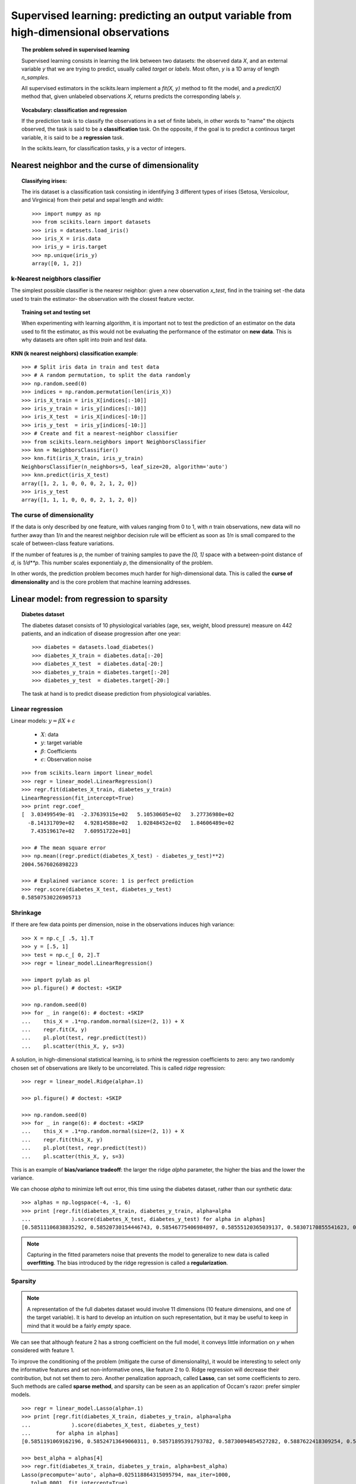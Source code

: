 =======================================================================================
Supervised learning: predicting an output variable from high-dimensional observations
=======================================================================================

.. topic:: The problem solved in supervised learning

   Supervised learning consists in learning the link between two
   datasets: the observed data `X`, and an external variable `y` that we
   are trying to predict, usually called `target` or `labels`. Most often, 
   `y` is a 1D array of length `n_samples`. 
   
   All supervised estimators in the scikits.learn implement a `fit(X, y)`
   method to fit the model, and a `predict(X)` method that, given
   unlabeled observations `X`, returns predicts the corresponding labels
   `y`.

.. topic:: Vocabulary: classification and regression

   If the prediction task is to classify the observations in a set of
   finite labels, in other words to "name" the objects observed, the task
   is said to be a **classification** task. On the opposite, if the goal
   is to predict a continous target variable, it is said to be a
   **regression** task.

   In the scikits.learn, for classification tasks, `y` is a vector of
   integers.

Nearest neighbor and the curse of dimensionality
=================================================

.. topic:: Classifying irises:

    The iris dataset is a classification task consisting in identifying 3
    different types of irises (Setosa, Versicolour, and Virginica) from
    their petal and sepal length and width::

        >>> import numpy as np
        >>> from scikits.learn import datasets
        >>> iris = datasets.load_iris()
        >>> iris_X = iris.data
        >>> iris_y = iris.target
        >>> np.unique(iris_y)
        array([0, 1, 2])

k-Nearest neigbhors classifier
-------------------------------

The simplest possible classifier is the nearesr neighbor: given a new
observation `x_test`, find in the training set -the data used to train
the estimator- the observation with the closest feature vector.

.. topic:: Training set and testing set

   When experimenting with learning algorithm, it is important not to
   test the prediction of an estimator on the data used to fit the
   estimator, as this would not be evaluating the performance of the
   estimator on **new data**. This is why datasets are often split into
   *train* and *test* data.

**KNN (k nearest neighbors) classification example**:

.. image:: iris_knn.png
   :scale: 90
   :align: right

::

    >>> # Split iris data in train and test data
    >>> # A random permutation, to split the data randomly
    >>> np.random.seed(0)
    >>> indices = np.random.permutation(len(iris_X))
    >>> iris_X_train = iris_X[indices[:-10]]
    >>> iris_y_train = iris_y[indices[:-10]]
    >>> iris_X_test  = iris_X[indices[-10:]]
    >>> iris_y_test  = iris_y[indices[-10:]]
    >>> # Create and fit a nearest-neighbor classifier
    >>> from scikits.learn.neighbors import NeighborsClassifier
    >>> knn = NeighborsClassifier()
    >>> knn.fit(iris_X_train, iris_y_train)
    NeighborsClassifier(n_neighbors=5, leaf_size=20, algorithm='auto')
    >>> knn.predict(iris_X_test)
    array([1, 2, 1, 0, 0, 0, 2, 1, 2, 0])
    >>> iris_y_test
    array([1, 1, 1, 0, 0, 0, 2, 1, 2, 0])

The curse of dimensionality
-------------------------------

If the data is only described by one feature, with values ranging from 0
to 1, with `n` train observations, new data will no further away than
`1/n` and the nearest neighbor decision rule will be efficient as soon as
`1/n` is small compared to the scale of between-class feature variations.

If the number of features is `p`, the number of training samples to pave
the `[0, 1]` space with a between-point distance of `d`, is `1/d**p`.
This number scales exponentialy `p`, the dimensionality of the problem.

In other words, the prediction problem becomes much harder for
high-dimensional data. This is called the **curse of dimensionality** and
is the core problem that machine learning addresses.

Linear model: from regression to sparsity
==========================================

.. topic:: Diabetes dataset

    The diabetes dataset consists of 10 physiological variables (age,
    sex, weight, blood pressure) measure on 442 patients, and an
    indication of disease progression after one year::

        >>> diabetes = datasets.load_diabetes()
        >>> diabetes_X_train = diabetes.data[:-20]
        >>> diabetes_X_test  = diabetes.data[-20:]
        >>> diabetes_y_train = diabetes.target[:-20]
        >>> diabetes_y_test  = diabetes.target[-20:]
    
    The task at hand is to predict disease prediction from physiological
    variables. 

Linear regression
------------------

.. image:: plot_ols_1.png
   :scale: 50
   :align: right

Linear models: :math:`y = \beta X + \epsilon`

 * :math:`X`: data
 * :math:`y`: target variable
 * :math:`\beta`: Coefficients
 * :math:`\epsilon`: Observation noise

:: 

    >>> from scikits.learn import linear_model
    >>> regr = linear_model.LinearRegression()
    >>> regr.fit(diabetes_X_train, diabetes_y_train)
    LinearRegression(fit_intercept=True)
    >>> print regr.coef_
    [  3.03499549e-01  -2.37639315e+02   5.10530605e+02   3.27736980e+02
      -8.14131709e+02   4.92814588e+02   1.02848452e+02   1.84606489e+02
       7.43519617e+02   7.60951722e+01]
    
    >>> # The mean square error
    >>> np.mean((regr.predict(diabetes_X_test) - diabetes_y_test)**2)
    2004.5676026898223

    >>> # Explained variance score: 1 is perfect prediction
    >>> regr.score(diabetes_X_test, diabetes_y_test)
    0.58507530226905713


Shrinkage 
----------

If there are few data points per dimension, noise in the observations
induces high variance:

.. image:: ols_variance.png
   :scale: 70
   :align: right

::

    >>> X = np.c_[ .5, 1].T
    >>> y = [.5, 1]
    >>> test = np.c_[ 0, 2].T
    >>> regr = linear_model.LinearRegression()
    
    >>> import pylab as pl
    >>> pl.figure() # doctest: +SKIP

    >>> np.random.seed(0)
    >>> for _ in range(6): # doctest: +SKIP
    ...    this_X = .1*np.random.normal(size=(2, 1)) + X
    ...    regr.fit(X, y)
    ...    pl.plot(test, regr.predict(test))
    ...    pl.scatter(this_X, y, s=3) 



A solution, in high-dimensional statistical learning, is to *srhink* the
regression coefficients to zero: any two randomly chosen set of
observations are likely to be uncorrelated. This is called *ridge*
regression:

.. image:: ridge_variance.png
   :scale: 70
   :align: right

::

    >>> regr = linear_model.Ridge(alpha=.1)

    >>> pl.figure() # doctest: +SKIP

    >>> np.random.seed(0)
    >>> for _ in range(6): # doctest: +SKIP
    ...    this_X = .1*np.random.normal(size=(2, 1)) + X
    ...    regr.fit(this_X, y)
    ...    pl.plot(test, regr.predict(test))
    ...    pl.scatter(this_X, y, s=3)

This is an example of **bias/variance tradeoff**: the larger the ridge
`alpha` parameter, the higher the bias and the lower the variance.

We can choose `alpha` to minimize left out error, this time using the
diabetes dataset, rather than our synthetic data:: 

    >>> alphas = np.logspace(-4, -1, 6)
    >>> print [regr.fit(diabetes_X_train, diabetes_y_train, alpha=alpha
    ...             ).score(diabetes_X_test, diabetes_y_test) for alpha in alphas]
    [0.58511106838835292, 0.58520730154446743, 0.58546775406984897, 0.58555120365039137, 0.58307170855541623, 0.570589994372801]


.. note::

    Capturing in the fitted parameters noise that prevents the model to
    generalize to new data is called **overfitting**. The bias introduced
    by the ridge regression is called a **regularization**.

Sparsity
----------


.. |diabetes_ols_diag| image:: diabetes_ols_diag.png
   :scale: 70

.. |diabetes_ols_x1| image:: diabetes_ols_x1.png
   :scale: 70

.. |diabetes_ols_x2| image:: diabetes_ols_x2.png
   :scale: 70


.. rst-class:: centered

    **Fitting only features 5 and 6**

    |diabetes_ols_diag| |diabetes_ols_x2| |diabetes_ols_x1| 

.. note::

   A representation of the full diabetes dataset would involve 11
   dimensions (10 feature dimensions, and one of the target variable). It
   is hard to develop an intuition on such representation, but it may be
   useful to keep in mind that it would be a fairly *empty* space.



We can see that although feature 2 has a strong coefficient on the full
model, it conveys little information on `y` when considered with feature
1.

To improve the conditioning of the problem (mitigate the curse of
dimensionality), it would be interesting to select only the informative
features and set non-informative ones, like feature 2 to 0. Ridge regression
will decrease their contribution, but not set them to zero. Another
penalization approach, called **Lasso**, can set some coefficients to zero.
Such methods are called **sparse method**, and sparsity can be seen as an
application of Occam's razor: prefer simpler models.

:: 

    >>> regr = linear_model.Lasso(alpha=.1)
    >>> print [regr.fit(diabetes_X_train, diabetes_y_train, alpha=alpha
    ...             ).score(diabetes_X_test, diabetes_y_test) 
    ...        for alpha in alphas]
    [0.5851191069162196, 0.58524713649060311, 0.58571895391793782, 0.58730094854527282, 0.5887622418309254, 0.58284500296816755]
    
    >>> best_alpha = alphas[4]
    >>> regr.fit(diabetes_X_train, diabetes_y_train, alpha=best_alpha)
    Lasso(precompute='auto', alpha=0.025118864315095794, max_iter=1000,
       tol=0.0001, fit_intercept=True)
    >>> print regr.coef_   
    [   0.         -212.43764548  517.19478111  313.77959962 -160.8303982    -0.
     -187.19554705   69.38229038  508.66011217   71.84239008]

Classification
---------------

.. image:: logistic_regression.png
   :scale: 65
   :align: right

For classification, as in the labeling iris task, linear regression is
not the right approach, as it will give too much weight to data far from
the decision frontier. A linear apprach is to fit a sigmoid function, or
**logistic** function:

.. math::

   y = \textrm{sigmoid}(\beta X - \textrm{offset}) + \epsilon =
   \frac{1}{1 + \textrm{exp}(-\beta X + \textrm{offset})} + \epsilon

::

    >>> logistic = linear_model.LogisticRegression(C=1e5)
    >>> logistic.fit(iris_X_train, iris_y_test)

.. image:: iris_logistic.png
   :scale: 83
   :align: right

.. topic:: Multiclass classification

   If you have several classes to predict, an option often used is to fit
   one-versus-all classifiers, and use a voting heuristic for the final
   decision.

.. topic:: Shrinkage and sparsity with logistic regression

   The `C` parameter controls the amount of regularization in the
   `LogisticRegression` object, the bigger `C`, the less regularization.
   `penalty="l2"` gives shrinkage (i.e. non-sparse coefficients), while 
   `penalty="l1"` gives sparsity.

.. topic:: **Excercise**
   :class: green

   Try classifying the digits dataset with nearest neihbors and a linear
   model. Leave out the last 10% and test prediction performance on these
   observations.

Support vector machines (SVMs)
================================

Linear SVMs
-------------

SVMs are a discrimant model: they try to find a combination of samples to
build a plane maximizing the margin between the two classes.
Regularization is set by the `C` parameter: with small `C` give
(regularized problem) the margin is computed only on the observation
close to the separating plane; with large `C` all the observations are
used.

.. |svm_margin| image:: svm_margin.png
   :scale: 70

.. |svm_margin_no_penalty| image:: svm_margin_no_penalty.png
   :scale: 70

.. rst-class:: centered

    ============================= ==============================
     **Unregularized SVM**         **Regularized SVM (default)**
    ============================= ==============================
    |svm_margin_no_penalty|       |svm_margin|
    ============================= ==============================

.. image:: iris_svm.png
   :scale: 83
   :align: right

SVMs can be used in regression --SVR (Support Vector Regression)--, or in
classification --SVC (Support Vector Classification). 

::

    >>> from scikits.learn import svm
    >>> svc = svm.SVC(kernel='linear')
    >>> svc.fit(iris_X_train, iris_y_test)

.. raw:: html

   <div style="padding: 2em;">&nbsp;</div>


Using kernels
--------------

Classes are not always separable in feature space. The solution is to
build a decision function that is not linear but that may be for instance
polynomial. This is done using the *kernel trick* that can be seen as
creating an decision energy by positioning *kernels* on observations:

.. |svm_kernel_linear| image:: svm_kernel_linear.png
   :scale: 70

.. |svm_kernel_poly| image:: svm_kernel_poly.png
   :scale: 70

.. |svm_kernel_rbf| image:: svm_kernel_rbf.png
   :scale: 70

.. rst-class:: centered

  .. list-table::
    
     * 
     
       - **Linear kernel**
     
       - **Polynomial kernel**
       
       - **RBF kernel (Radial Basis Function)**

     * 
     
       - |svm_kernel_linear|

       - |svm_kernel_poly|

       - |svm_kernel_rbf|

     * 
     
       - ::

            >>> svc = svm.SVC(kernel='linear')

       - ::

            >>> svc = svm.SVC(kernel='poly', 
            ...               degree=3)
            >>> # degree: polynomial degree

       - ::

            >>> svc = svm.SVC(kernel='rbf', )
            >>> # gamma: inverse of size of 
            >>> # radial kernel


Gaussian process: introducing the notion of posterior estimate
===============================================================

